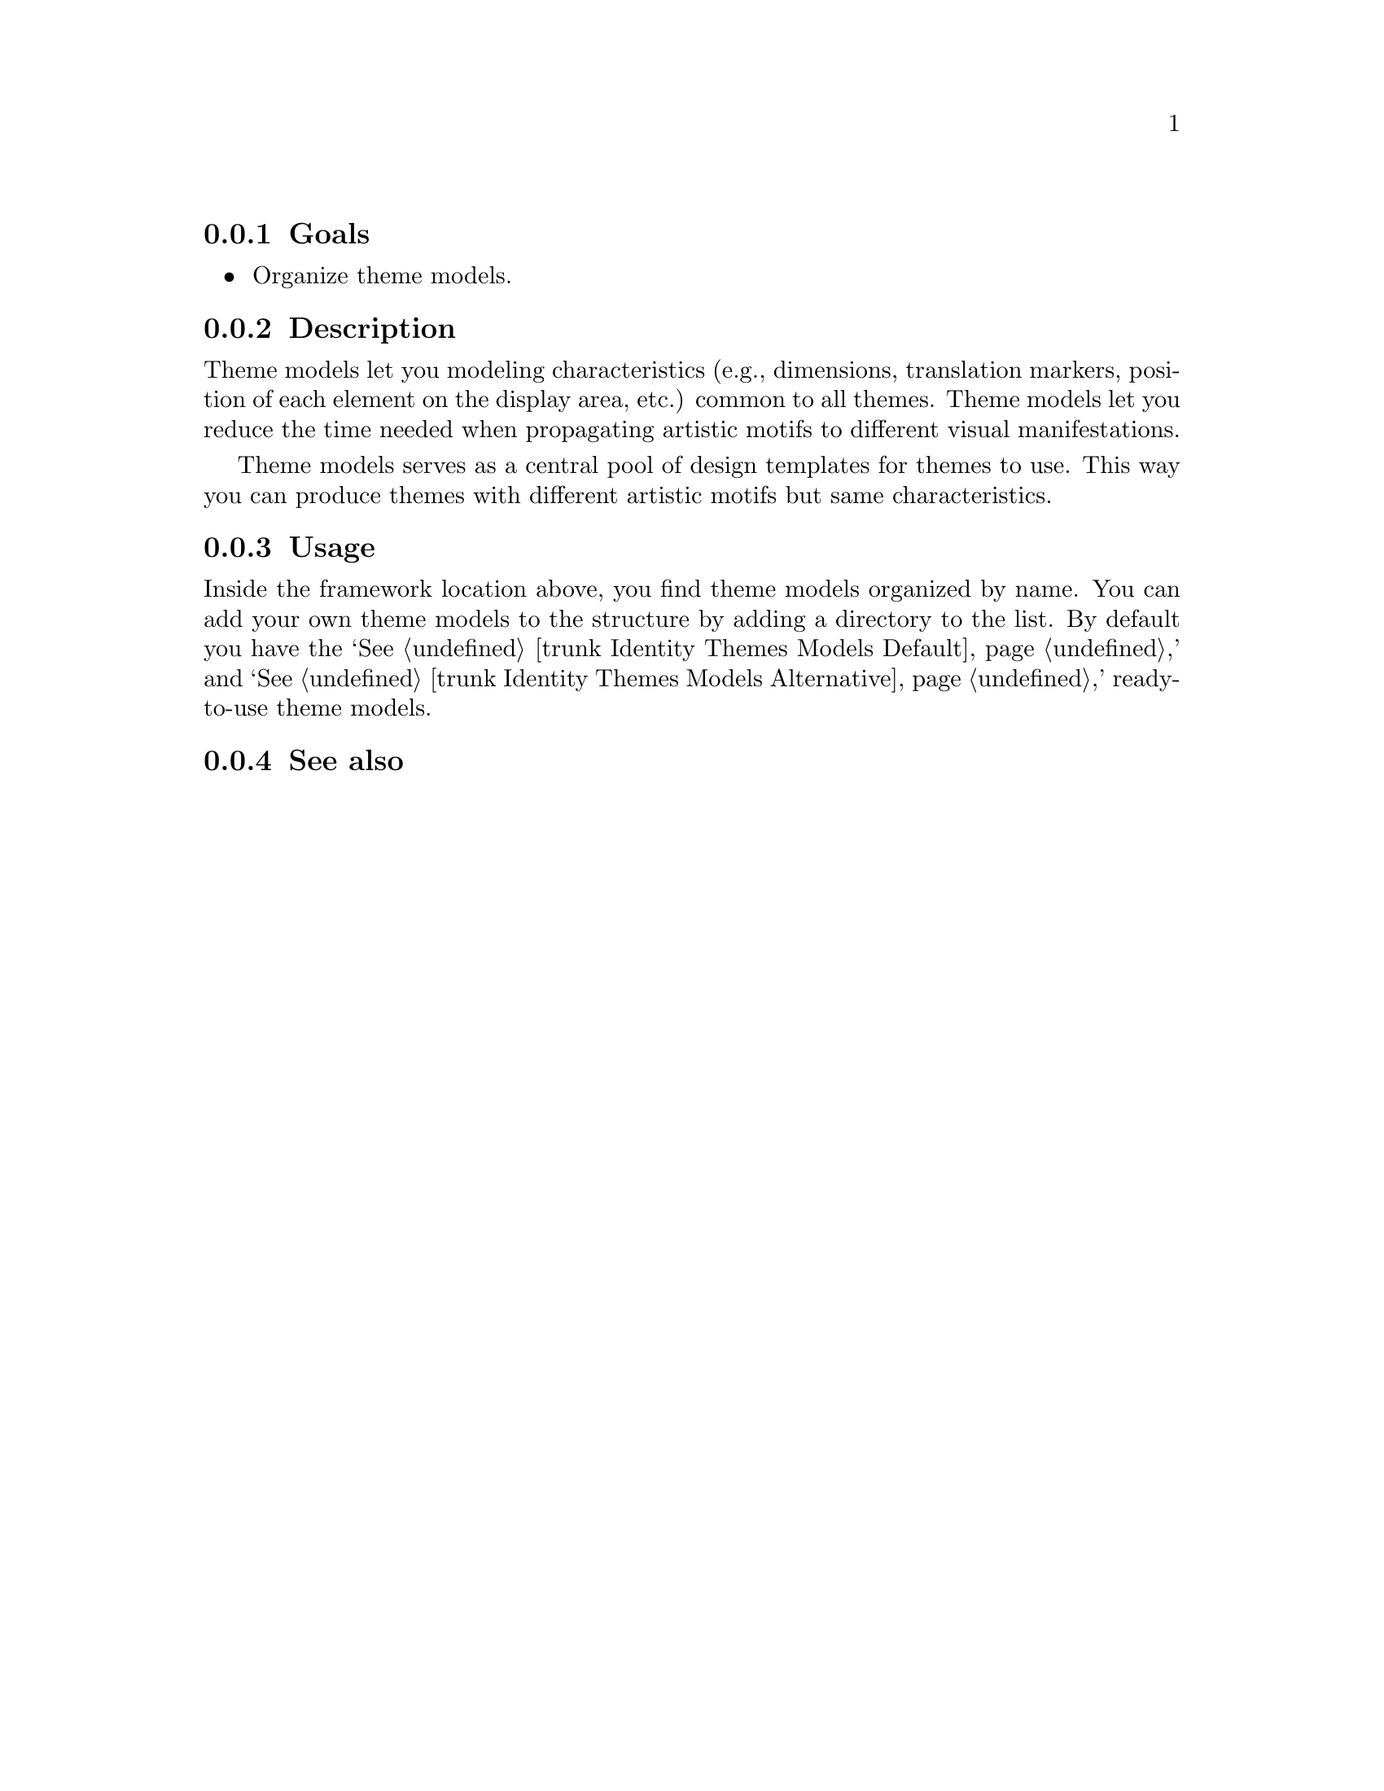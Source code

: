 @subsection Goals

@itemize
@item Organize theme models.
@end itemize

@subsection Description

Theme models let you modeling characteristics (e.g., dimensions,
translation markers, position of each element on the display area,
etc.) common to all themes.  Theme models let you reduce the time
needed when propagating artistic motifs to different visual
manifestations.

Theme models serves as a central pool of design templates for themes
to use. This way you can produce themes with different artistic motifs
but same characteristics.

@subsection Usage

Inside the framework location above, you find theme models organized
by name. You can add your own theme models to the structure by adding
a directory to the list. By default you have the `@xref{trunk Identity
Themes Models Default, Default},' and `@xref{trunk Identity Themes
Models Alternative, Alternative},' ready-to-use theme models.

@subsection See also

@menu
@end menu
